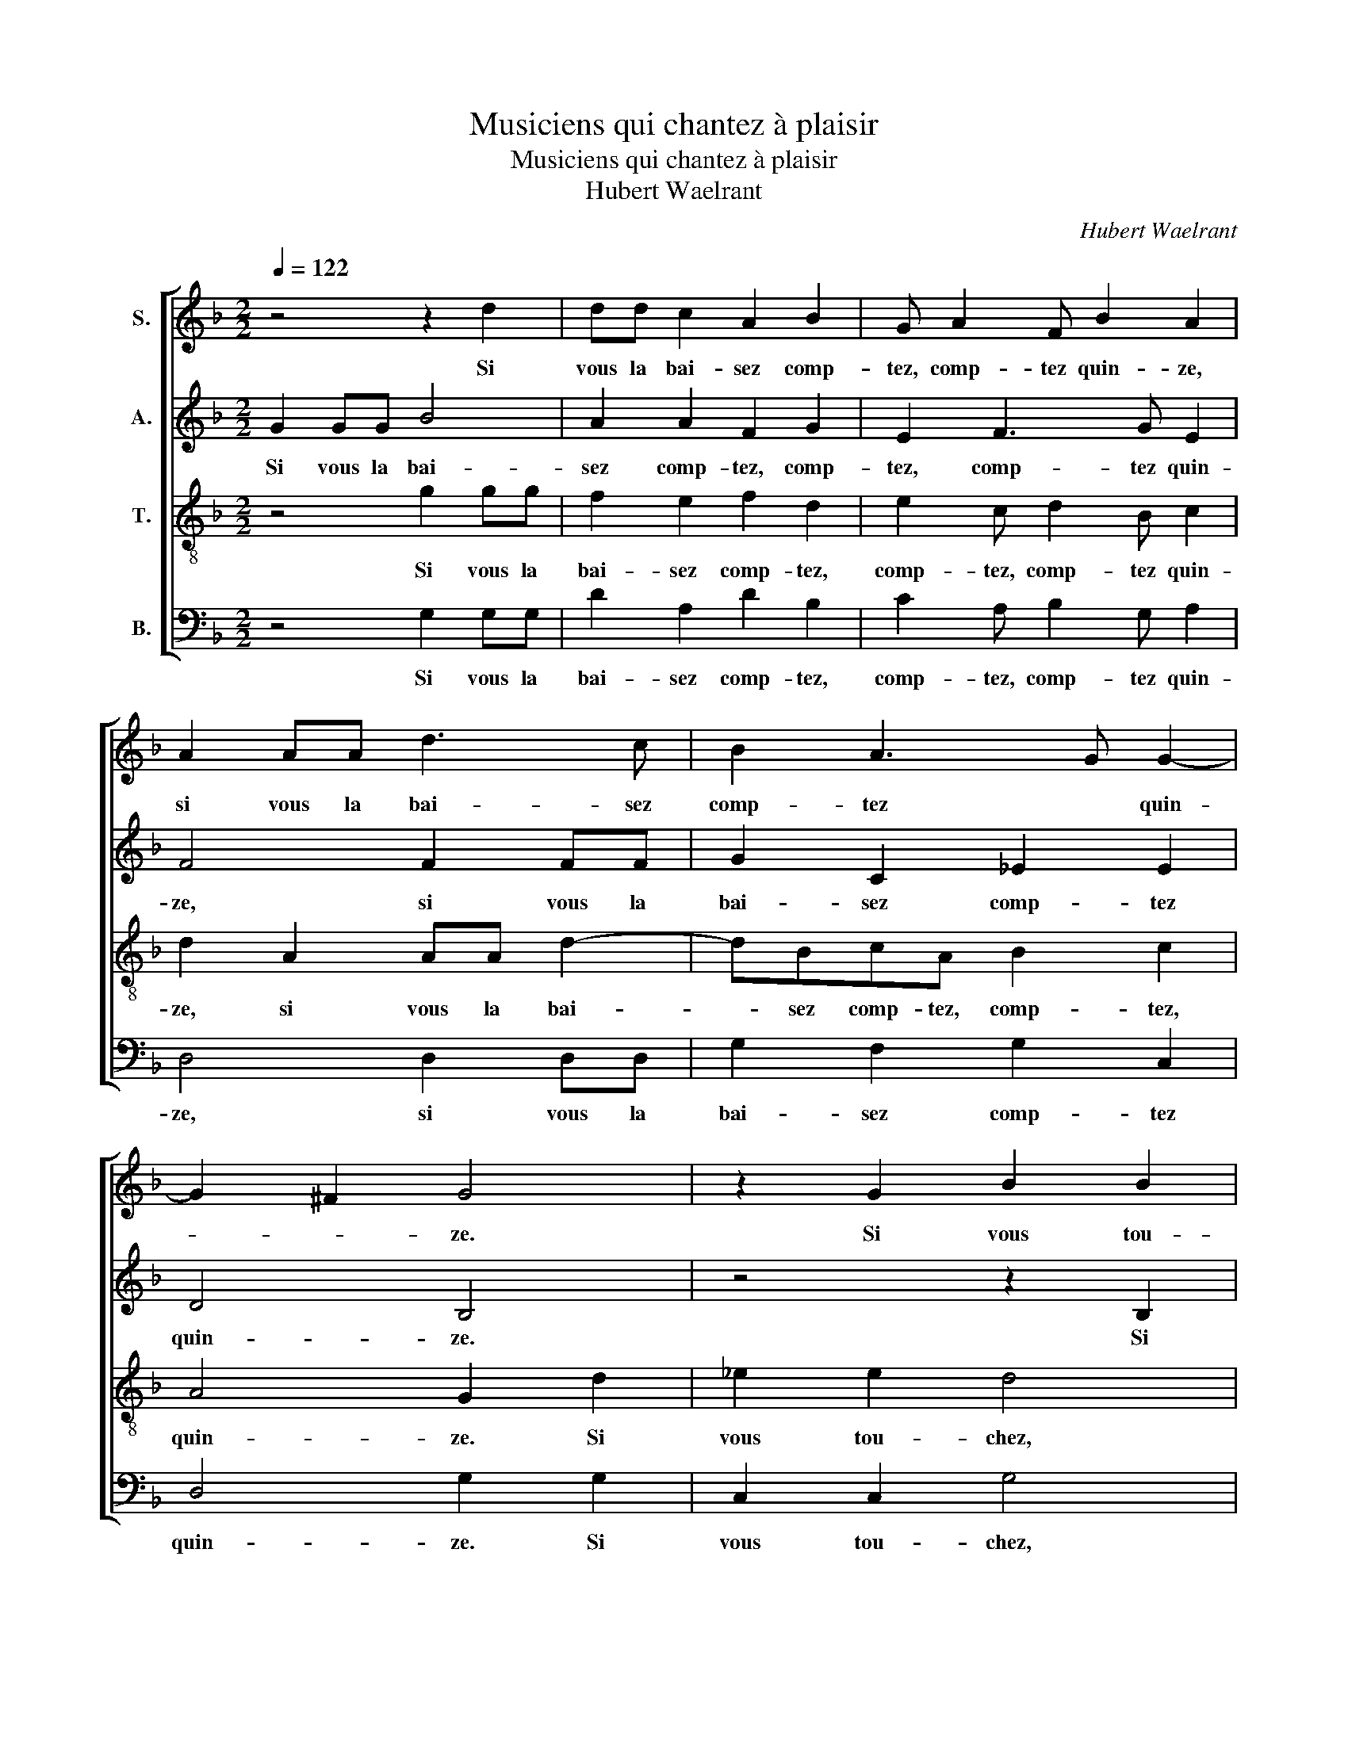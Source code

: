 X:1
T:Musiciens qui chantez à plaisir
T:Musiciens qui chantez à plaisir
T:Hubert Waelrant
C:Hubert Waelrant
%%score [ 1 2 3 4 ]
L:1/8
Q:1/4=122
M:2/2
K:F
V:1 treble nm="S."
V:2 treble nm="A."
V:3 treble-8 nm="T."
V:4 bass nm="B."
V:1
 z4 z2 d2 | dd c2 A2 B2 | G A2 F B2 A2 | A2 AA d3 c | B2 A3 G G2- | G2 ^F2 G4 | z2 G2 B2 B2 | %7
w: Si|vous la bai- sez comp-|tez, comp- tez quin- ze,|si vous la bai- sez|comp- tez * quin-|* * ze.|Si vous tou-|
 A4 z2 A2 | AG A2 AAAG | A4 A4 | z ddc d4 | A4 z2 d2 | dd d2 B4 | c2 d2 B2 Bd | c2 d2 B2 Bd | %15
w: chez le|té- tin, tren- te, le té- tin,|tren- te.|Si vous a- vez|la mot-|te pri- se, la|mot- te pri- se, la|mot- te pri- se, la|
 c2 d2 B4 | A4 B2 BB | A2 B2 c2 d2 | c2 B4 A2 | B8 | z4 z2 c2 | ccAA B2 c2 | d2 B2 B2 BA | %23
w: mot- te pri-|se, qua- ran- te|cinq lors se *|pré- sen- *|te.|Mais|si vous met- tez en la|fen- te, mais si vous|
 GF G2 F2 G2 | AA B2 A2 A2- | A2 G2 A2 A2 | A4 z4 | z2 F4 G2 | A3 F G2 A2- | AG G4 ^F2 | G8 | %31
w: met- tez en la fen-|te, c'est de quoy la|* dame à mes-|tier:|vous ga-|gnez le jeu tout|* * en- *|tier.|
 z4 z2 c2 | ccAA B2 c2 | d2 B2 B2 BA | GF G2 F2 G2 | AA B2 A2 A2- | A2 G2 A2 A2 | A4 z4 | %38
w: Mais|si vous met- tez en la|fen- te, mais si vous|met- tez en la fen-|te, c'est de quoy la|* dame à mes-|tier:|
 z2 F4 G2 | A3 F G2 A2- | AG G4 ^F2 | G8 |] %42
w: vous ga-|gnez le jeu tout|* * en- *|tier.|
V:2
 G2 GG B4 | A2 A2 F2 G2 | E2 F3 G E2 | F4 F2 FF | G2 C2 _E2 E2 | D4 B,4 | z4 z2 B,2 | C2 D3 G, G2 | %8
w: Si vous la bai-|sez comp- tez, comp-|tez, comp- tez quin-|ze, si vous la|bai- sez comp- tez|quin- ze.|Si|vous tou- chez le|
 FD F2 EEFD | F2 EE FD E2 | D2 A2 AA A2 | z2 D2 DDDD | F3 A G2 FG | A2 A2 G2 FG | A2 A2 G2 FG | %15
w: té- tin, tren- te, le té- tin,|tren- te, le té- tin, tren-|te. Si vous a- vez,|si vous a- vez la|mot- te pri- se, la|mot- te pri- se, la|mot- te pri- se, la|
 A2 A2 G4 | F4 G2 GG | F2 G2 A4- | A2 F2 F4 | D2 F2 FFDD | E2 F2 G4 | A4 z4 | F2 FE DC D2- | %23
w: mot- te pri-|se, qua- ran- te|cinq lors se|* pré- sen-|te. Mais si vous met- tez|en la fen-|te,|mais si vous met- tez en|
 D2 C2 D2 DD | F2 FB, C2 D2 | E2 D2 D2 ^C2 | D2 F4 G2 | A4 D4 | F3 E/D/ E2 F2 | D2 C2 D4 | %30
w: * la fen- te, c'est|de quoy, c'est de quoy|la dame à mes-|tier: vous ga-|gnez le|jeu * * * tout|en- * tier.|
 z2 D2 DDDD | E2 F2 G4 | A4 z4 | F2 FE DC D2- | D2 C2 D2 DD | F2 FB, C2 D2 | E2 D2 D2 ^C2 | %37
w: Mais si vous met- tez|en la fen-|te,|mais si vous met- tez en|* la fen- te, c'est|de quoy, c'est de quoy|la dame à mes-|
 D2 F4 G2 | A4 D4 | F3 E/D/ E2 F2 | D2 C2 D4- | D8 |] %42
w: tier: vous ga-|gnez le|jeu * * * tout|en- * tier.||
V:3
 z4 g2 gg | f2 e2 f2 d2 | e2 c d2 B c2 | d2 A2 AA d2- | dBcA B2 c2 | A4 G2 d2 | _e2 e2 d4 | %7
w: Si vous la|bai- sez comp- tez,|comp- tez, comp- tez quin-|ze, si vous la bai-|* sez comp- tez, comp- tez,|quin- ze. Si|vous tou- chez,|
 z4 B2 c2 | d2 Ad dc d2 | Addc d2 Ae | fd e2 d2 z2 | f2 ff f2 z2 | d2 dd d2 d2 | e2 f2 d2 dd | %14
w: Si vous|tou- chez le té- tin, tren-|te, le té- tin, tren- te, le|té- tin, tren- te.|Si vous a- vez,|si vous a- vez la|mot- te pri- se, la|
 e2 f2 d2 dd | e2 f2 d2 d2 | d2 dd G2 z2 | d2 dd f2 f2 | e2 d2 c4 | B4 z4 | z8 | f2 ff ddef | %22
w: mot- te pri- se, la|mot- te pri- se,|qua- ran- te cinq,|qua- ran- te cinq lors|se pré- sen-|te.||Mais si vous met- tez en la|
 d2 d2 z2 B2 | BAGG A2 B2 | c2 dd f2 fB | c2 d2 e2 e2 | f2 f2 d4 | z4 B4 | c2 d2 B2 c2 | %29
w: fen- te, mais|si vous met- tez en la|fen- te, c'est de quoy, c'est|de quoy la dame|à mes- tier:|vous|ga- * gnez le|
 B2 AG A2 A2 | G8 | z8 | f2 ff ddef | d2 d2 z2 B2 | BAGG A2 B2 | c2 dd f2 fB | c2 d2 e2 e2 | %37
w: jeu * * tout en-|tier.||Mais si vous met- tez en la|fen- te, mais|si vous met- tez en la|fen- te, c'est de quoy, c'est|de quoy la dame|
 f2 f2 d4 | z4 B4 | c2 d2 B2 c2 | B2 AG A2 A2 | G8 |] %42
w: à mes- tier:|vous|ga- * gnez le|jeu * * tout en-|tier.|
V:4
 z4 G,2 G,G, | D2 A,2 D2 B,2 | C2 A, B,2 G, A,2 | D,4 D,2 D,D, | G,2 F,2 G,2 C,2 | D,4 G,2 G,2 | %6
w: Si vous la|bai- sez comp- tez,|comp- tez, comp- tez quin-|ze, si vous la|bai- sez comp- tez|quin- ze. Si|
 C,2 C,2 G,4 | z2 F,2 G,2 A,2 | D,G,F,D, A,2 D,G, | F,D, A,2 D,DDC | D2 A,2 D2 DD | %11
w: vous tou- chez,|Si vous tou-|chez le té- tin, tren- te, le|té- tin, tren- te, le té- tin,|tren- te. Si vous a-|
 D2 z2 B,2 B,B, | B,3 F, G,2 B,2 | A,2 D,F, G,2 B,2 | A,2 D,F, G,2 B,2 | A,2 D,2 G,2 G,G, | %16
w: vez, si vous a-|vez la mot- te|pri- se, la mot- te|pri- se, la mot- te|pri- se, qua- ran- te|
 D,2 z2 G,2 G,G, | D,2 G,2 F,3 G, | A,2 B,2 F,4 | B,,4 B,2 B,B, | G,G, A,2 B,2 C2 | F,4 z4 | %22
w: cinq, qua- ran- te|cinq lors se *|* pré- sen-|te. Mais si vous|met- tez en la fen-|te,|
 z2 B,2 B,A,G,F, | G,D, E,2 D,2 G,2 | F,2 D,G, F,2 D,2 | A,2 B,2 A,2 A,2 | D,4 B,4 | C2 D2 z2 G,2 | %28
w: mais si vous met- tez|en la fen- te, c'est|de quoy, c'est de quoy|la dame à mes-|tier: vous|ga- gnez, vous|
 F,2 D,2 G,2 F,2 | G,2 _E,2 D,4 | G,4 B,2 B,B, | G,G, A,2 B,2 C2 | F,4 z4 | z2 B,2 B,A,G,F, | %34
w: ga- * gnez le|jeu tout en-|tier. Mais si vous|met- tez en la fen-|te,|mais si vous met- tez|
 G,D, E,2 D,2 G,2 | F,2 D,G, F,2 D,2 | A,2 B,2 A,2 A,2 | D,4 B,4 | C2 D2 z2 G,2 | F,2 D,2 G,2 F,2 | %40
w: en la fen- te, c'est|de quoy, c'est de quoy|la dame à mes-|tier: vous|ga- gnez, vous|ga- * gnez le|
 G,2 _E,2 D,4 | G,8 |] %42
w: jeu tout en-|tier.|

